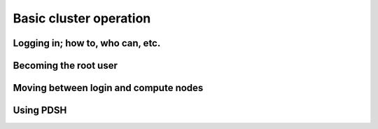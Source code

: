 .. _basic_cluster_operation:


Basic cluster operation
=======================

Logging in; how to, who can, etc.
---------------------------------

Becoming the root user
----------------------

Moving between login and compute nodes
--------------------------------------

Using PDSH
----------



